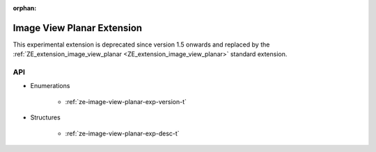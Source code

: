 



:orphan:

.. _ZE_experimental_image_view_planar:

=============================
 Image View Planar Extension
=============================

This experimental extension is deprecated since version 1.5 onwards and replaced by the :ref:`ZE_extension_image_view_planar <ZE_extension_image_view_planar>` standard extension.

API
----

* Enumerations


    * :ref:`ze-image-view-planar-exp-version-t`

 
* Structures


    * :ref:`ze-image-view-planar-exp-desc-t`


